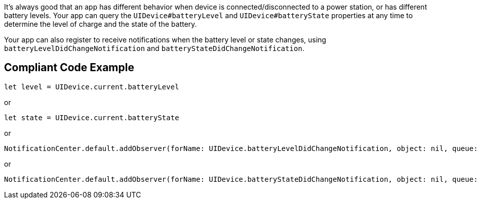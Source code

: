 It's always good that an app has different behavior when device is connected/disconnected to a power station, or has different battery levels. Your app can query the `UIDevice#batteryLevel` and `UIDevice#batteryState` properties at any time to determine the level of charge and the state of the battery.

Your app can also register to receive notifications when the battery level or state changes, using `batteryLevelDidChangeNotification` and `batteryStateDidChangeNotification`.

== Compliant Code Example

[source,swift]
----
let level = UIDevice.current.batteryLevel
----

or

[source,swift]
----
let state = UIDevice.current.batteryState
----

or

[source,swift]
----
NotificationCenter.default.addObserver(forName: UIDevice.batteryLevelDidChangeNotification, object: nil, queue: nil) { _ in }
----

or

[source,swift]
----
NotificationCenter.default.addObserver(forName: UIDevice.batteryStateDidChangeNotification, object: nil, queue: nil) { _ in }
----

